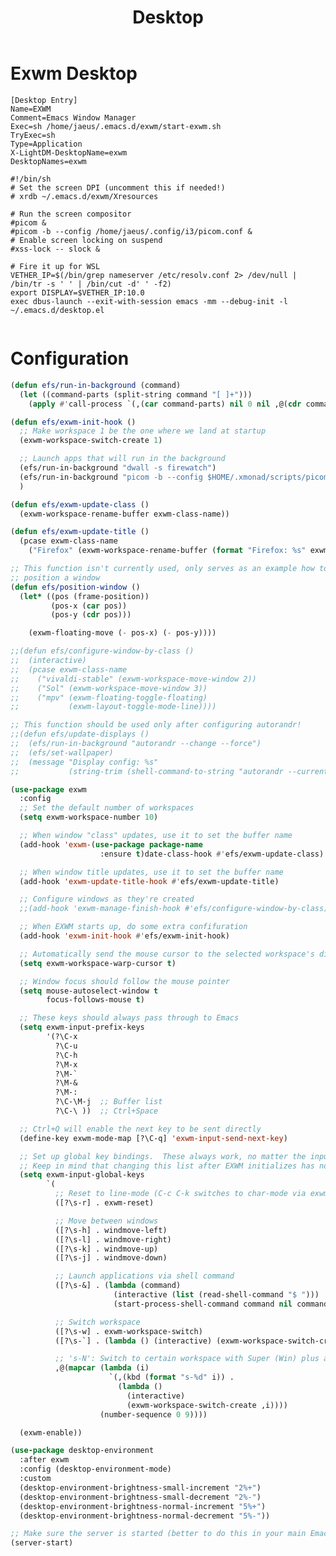 #+TITLE: Desktop

* Exwm Desktop
#+begin_src config
[Desktop Entry]
Name=EXWM
Comment=Emacs Window Manager
Exec=sh /home/jaeus/.emacs.d/exwm/start-exwm.sh
TryExec=sh
Type=Application
X-LightDM-DesktopName=exwm
DesktopNames=exwm
#+end_src

#+begin_src shell
#!/bin/sh
# Set the screen DPI (uncomment this if needed!)
# xrdb ~/.emacs.d/exwm/Xresources

# Run the screen compositor
#picom &
#picom -b --config /home/jaeus/.config/i3/picom.conf &
# Enable screen locking on suspend
#xss-lock -- slock &

# Fire it up for WSL
VETHER_IP=$(/bin/grep nameserver /etc/resolv.conf 2> /dev/null | /bin/tr -s ' ' | /bin/cut -d' ' -f2)
export DISPLAY=$VETHER_IP:10.0
exec dbus-launch --exit-with-session emacs -mm --debug-init -l ~/.emacs.d/desktop.el

#+end_src


* Configuration
#+begin_src emacs-lisp :tangle ~/.emacs.d/desktop.el
  (defun efs/run-in-background (command)
    (let ((command-parts (split-string command "[ ]+")))
      (apply #'call-process `(,(car command-parts) nil 0 nil ,@(cdr command-parts)))))

  (defun efs/exwm-init-hook ()
    ;; Make workspace 1 be the one where we land at startup
    (exwm-workspace-switch-create 1)

    ;; Launch apps that will run in the background
    (efs/run-in-background "dwall -s firewatch")
    (efs/run-in-background "picom -b --config $HOME/.xmonad/scripts/picom.conf &")
    )

  (defun efs/exwm-update-class ()
    (exwm-workspace-rename-buffer exwm-class-name))

  (defun efs/exwm-update-title ()
    (pcase exwm-class-name
      ("Firefox" (exwm-workspace-rename-buffer (format "Firefox: %s" exwm-title)))))

  ;; This function isn't currently used, only serves as an example how to
  ;; position a window
  (defun efs/position-window ()
    (let* ((pos (frame-position))
           (pos-x (car pos))
           (pos-y (cdr pos)))

      (exwm-floating-move (- pos-x) (- pos-y))))

  ;;(defun efs/configure-window-by-class ()
  ;;  (interactive)
  ;;  (pcase exwm-class-name
  ;;    ("vivaldi-stable" (exwm-workspace-move-window 2))
  ;;    ("Sol" (exwm-workspace-move-window 3))
  ;;    ("mpv" (exwm-floating-toggle-floating)
  ;;           (exwm-layout-toggle-mode-line))))

  ;; This function should be used only after configuring autorandr!
  ;;(defun efs/update-displays ()
  ;;  (efs/run-in-background "autorandr --change --force")
  ;;  (efs/set-wallpaper)
  ;;  (message "Display config: %s"
  ;;           (string-trim (shell-command-to-string "autorandr --current"))))

  (use-package exwm
    :config
    ;; Set the default number of workspaces
    (setq exwm-workspace-number 10)

    ;; When window "class" updates, use it to set the buffer name
    (add-hook 'exwm-(use-package package-name
                      :ensure t)date-class-hook #'efs/exwm-update-class)

    ;; When window title updates, use it to set the buffer name
    (add-hook 'exwm-update-title-hook #'efs/exwm-update-title)

    ;; Configure windows as they're created
    ;;(add-hook 'exwm-manage-finish-hook #'efs/configure-window-by-class)

    ;; When EXWM starts up, do some extra confifuration
    (add-hook 'exwm-init-hook #'efs/exwm-init-hook)

    ;; Automatically send the mouse cursor to the selected workspace's display
    (setq exwm-workspace-warp-cursor t)

    ;; Window focus should follow the mouse pointer
    (setq mouse-autoselect-window t
          focus-follows-mouse t)

    ;; These keys should always pass through to Emacs
    (setq exwm-input-prefix-keys
          '(?\C-x
            ?\C-u
            ?\C-h
            ?\M-x
            ?\M-`
            ?\M-&
            ?\M-:
            ?\C-\M-j  ;; Buffer list
            ?\C-\ ))  ;; Ctrl+Space

    ;; Ctrl+Q will enable the next key to be sent directly
    (define-key exwm-mode-map [?\C-q] 'exwm-input-send-next-key)

    ;; Set up global key bindings.  These always work, no matter the input state!
    ;; Keep in mind that changing this list after EXWM initializes has no effect.
    (setq exwm-input-global-keys
          `(
            ;; Reset to line-mode (C-c C-k switches to char-mode via exwm-input-release-keyboard)
            ([?\s-r] . exwm-reset)

            ;; Move between windows
            ([?\s-h] . windmove-left)
            ([?\s-l] . windmove-right)
            ([?\s-k] . windmove-up)
            ([?\s-j] . windmove-down)

            ;; Launch applications via shell command
            ([?\s-&] . (lambda (command)
                         (interactive (list (read-shell-command "$ ")))
                         (start-process-shell-command command nil command)))

            ;; Switch workspace
            ([?\s-w] . exwm-workspace-switch)
            ([?\s-`] . (lambda () (interactive) (exwm-workspace-switch-create 0)))

            ;; 's-N': Switch to certain workspace with Super (Win) plus a number key (0 - 9)
            ,@(mapcar (lambda (i)
                        `(,(kbd (format "s-%d" i)) .
                          (lambda ()
                            (interactive)
                            (exwm-workspace-switch-create ,i))))
                      (number-sequence 0 9))))

    (exwm-enable))

  (use-package desktop-environment
    :after exwm
    :config (desktop-environment-mode)
    :custom
    (desktop-environment-brightness-small-increment "2%+")
    (desktop-environment-brightness-small-decrement "2%-")
    (desktop-environment-brightness-normal-increment "5%+")
    (desktop-environment-brightness-normal-decrement "5%-"))

  ;; Make sure the server is started (better to do this in your main Emacs config!)
  (server-start)

#+end_src
